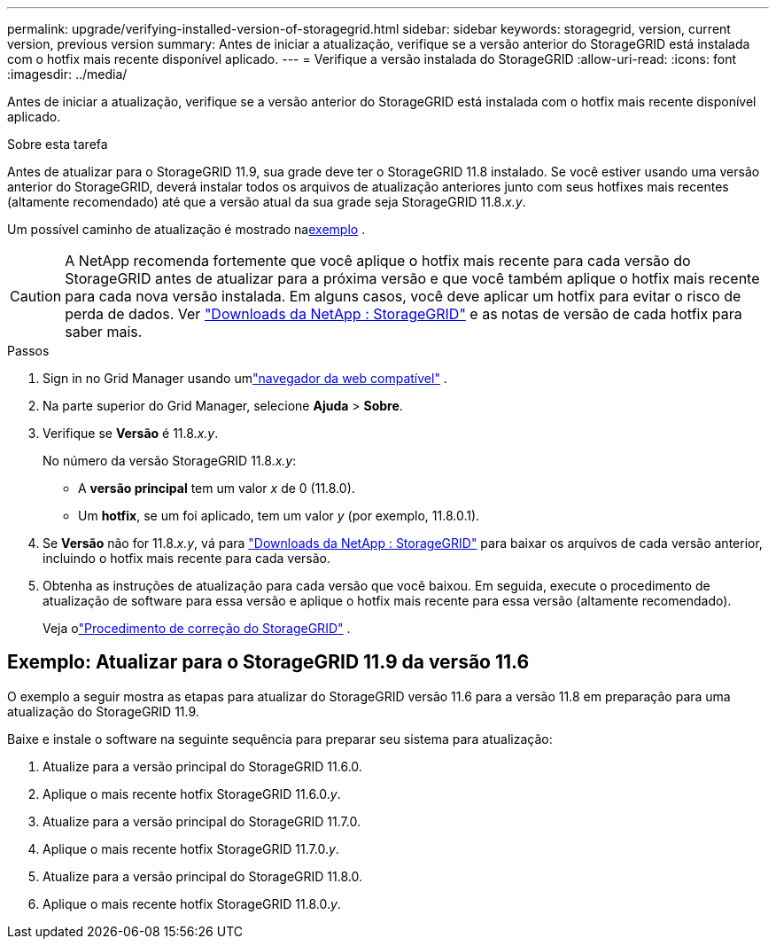---
permalink: upgrade/verifying-installed-version-of-storagegrid.html 
sidebar: sidebar 
keywords: storagegrid, version, current version, previous version 
summary: Antes de iniciar a atualização, verifique se a versão anterior do StorageGRID está instalada com o hotfix mais recente disponível aplicado. 
---
= Verifique a versão instalada do StorageGRID
:allow-uri-read: 
:icons: font
:imagesdir: ../media/


[role="lead"]
Antes de iniciar a atualização, verifique se a versão anterior do StorageGRID está instalada com o hotfix mais recente disponível aplicado.

.Sobre esta tarefa
Antes de atualizar para o StorageGRID 11.9, sua grade deve ter o StorageGRID 11.8 instalado.  Se você estiver usando uma versão anterior do StorageGRID, deverá instalar todos os arquivos de atualização anteriores junto com seus hotfixes mais recentes (altamente recomendado) até que a versão atual da sua grade seja StorageGRID 11.8._x.y_.

Um possível caminho de atualização é mostrado na<<example-upgrade-path,exemplo>> .


CAUTION: A NetApp recomenda fortemente que você aplique o hotfix mais recente para cada versão do StorageGRID antes de atualizar para a próxima versão e que você também aplique o hotfix mais recente para cada nova versão instalada. Em alguns casos, você deve aplicar um hotfix para evitar o risco de perda de dados. Ver https://mysupport.netapp.com/site/products/all/details/storagegrid/downloads-tab["Downloads da NetApp : StorageGRID"^] e as notas de versão de cada hotfix para saber mais.

.Passos
. Sign in no Grid Manager usando umlink:../admin/web-browser-requirements.html["navegador da web compatível"] .
. Na parte superior do Grid Manager, selecione *Ajuda* > *Sobre*.
. Verifique se *Versão* é 11.8._x.y_.
+
No número da versão StorageGRID 11.8._x.y_:

+
** A *versão principal* tem um valor _x_ de 0 (11.8.0).
** Um *hotfix*, se um foi aplicado, tem um valor _y_ (por exemplo, 11.8.0.1).


. Se *Versão* não for 11.8._x.y_, vá para https://mysupport.netapp.com/site/products/all/details/storagegrid/downloads-tab["Downloads da NetApp : StorageGRID"^] para baixar os arquivos de cada versão anterior, incluindo o hotfix mais recente para cada versão.
. Obtenha as instruções de atualização para cada versão que você baixou.  Em seguida, execute o procedimento de atualização de software para essa versão e aplique o hotfix mais recente para essa versão (altamente recomendado).
+
Veja olink:../maintain/storagegrid-hotfix-procedure.html["Procedimento de correção do StorageGRID"] .





== [[example-upgrade-path]]Exemplo: Atualizar para o StorageGRID 11.9 da versão 11.6

O exemplo a seguir mostra as etapas para atualizar do StorageGRID versão 11.6 para a versão 11.8 em preparação para uma atualização do StorageGRID 11.9.

Baixe e instale o software na seguinte sequência para preparar seu sistema para atualização:

. Atualize para a versão principal do StorageGRID 11.6.0.
. Aplique o mais recente hotfix StorageGRID 11.6.0._y_.
. Atualize para a versão principal do StorageGRID 11.7.0.
. Aplique o mais recente hotfix StorageGRID 11.7.0._y_.
. Atualize para a versão principal do StorageGRID 11.8.0.
. Aplique o mais recente hotfix StorageGRID 11.8.0._y_.

